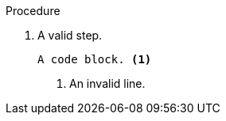 // A valid callout in a procedure:
:_mod-docs-content-type: PROCEDURE

.Procedure

. A valid step.
+
----
A code block. <1>
----
<1> An invalid line.
